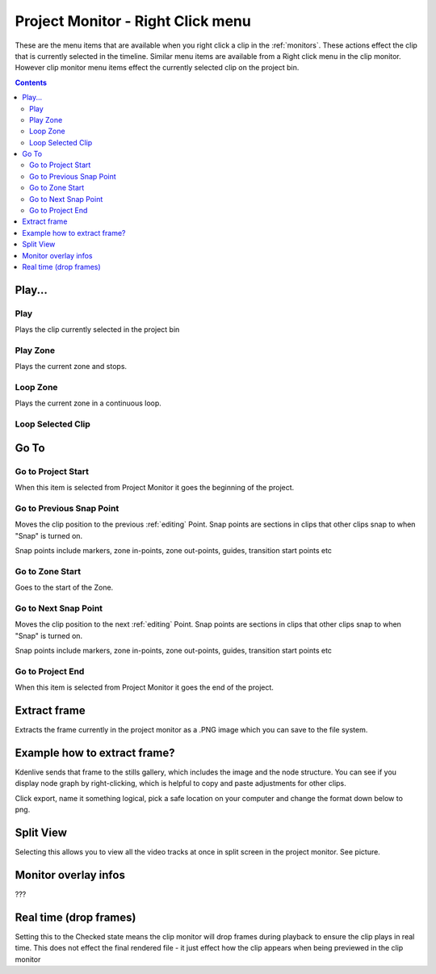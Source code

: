 .. metadata-placeholder

   :authors: - Claus Christensen
             - Yuri Chornoivan
             - Ttguy (https://userbase.kde.org/User:Ttguy)

   :license: Creative Commons License SA 4.0

.. _project_monitor_rightclick:

Project Monitor - Right Click menu
==================================

These are the menu items that are available when you right click a clip in the :ref:`monitors`. These actions effect the clip that is currently selected in the timeline. Similar menu items are available from a Right click menu in the clip monitor. However clip monitor menu items effect the currently selected clip on the project bin.

.. contents::


Play...
-------

Play
~~~~

Plays the clip currently selected in the project bin


Play Zone
~~~~~~~~~

Plays the current zone and stops. 


Loop Zone
~~~~~~~~~

Plays the current zone in a continuous loop.


Loop Selected Clip
~~~~~~~~~~~~~~~~~~


Go To
-----

Go to Project Start
~~~~~~~~~~~~~~~~~~~

When this item is selected from Project Monitor it goes the beginning of the project.


Go to Previous Snap Point
~~~~~~~~~~~~~~~~~~~~~~~~~

Moves the clip position to the previous :ref:`editing` Point. Snap points are sections in clips that other clips snap to when "Snap" is turned on.

Snap points include markers, zone in-points, zone out-points, guides, transition start points etc


Go to Zone Start
~~~~~~~~~~~~~~~~

Goes to the start of the Zone.  


Go to Next Snap Point
~~~~~~~~~~~~~~~~~~~~~

Moves the clip position to the next :ref:`editing` Point. Snap points are sections in clips that other clips snap to when "Snap" is turned on.

Snap points include markers, zone in-points, zone out-points, guides, transition start points etc


Go to Project End
~~~~~~~~~~~~~~~~~

When this item is selected from Project Monitor it goes the end of the project. 


Extract frame
-------------

Extracts the frame currently in the project monitor as a .PNG image which you can save to the file system.

Example how to extract frame?
----------------------------
Kdenlive sends that frame to the stills gallery, which includes the image and the node structure. You can see if you display node graph by right-clicking, which is helpful to copy and paste adjustments for other clips.

.. image:: /images/image27.png
  :width: 350px

Click export, name it something logical, pick a safe location on your computer and change the format down below to png.

.. image:: /images/image28.png
  :width: 350px

Split View
----------

Selecting this allows you to view all the video tracks at once in split screen in the project monitor. See picture.


.. image:: /images/Kdenlive_Split_view.png
  :width: 350px


Monitor overlay infos
---------------------

???


Real time (drop frames)
-----------------------

Setting this to the Checked state means the clip monitor will drop frames during playback to ensure the clip plays in real time. This does not effect the final rendered file - it just effect how the clip appears when being previewed in the clip monitor

